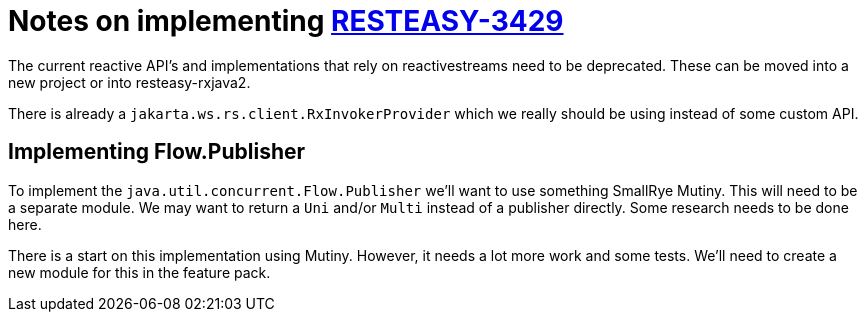 = Notes on implementing https://issues.redhat.com/browse/RESTEASY-3429[RESTEASY-3429]

The current reactive API's and implementations that rely on reactivestreams need to be deprecated. These can be moved
into a new project or into resteasy-rxjava2.

There is already a `jakarta.ws.rs.client.RxInvokerProvider` which we really should be using instead of some custom
API.

== Implementing Flow.Publisher

To implement the `java.util.concurrent.Flow.Publisher` we'll want to use something SmallRye Mutiny. This will need to
be a separate module. We may want to return a `Uni` and/or `Multi` instead of a publisher directly. Some research
needs to be done here.

There is a start on this implementation using Mutiny. However, it needs a lot more work and some tests. We'll need
to create a new module for this in the feature pack.
